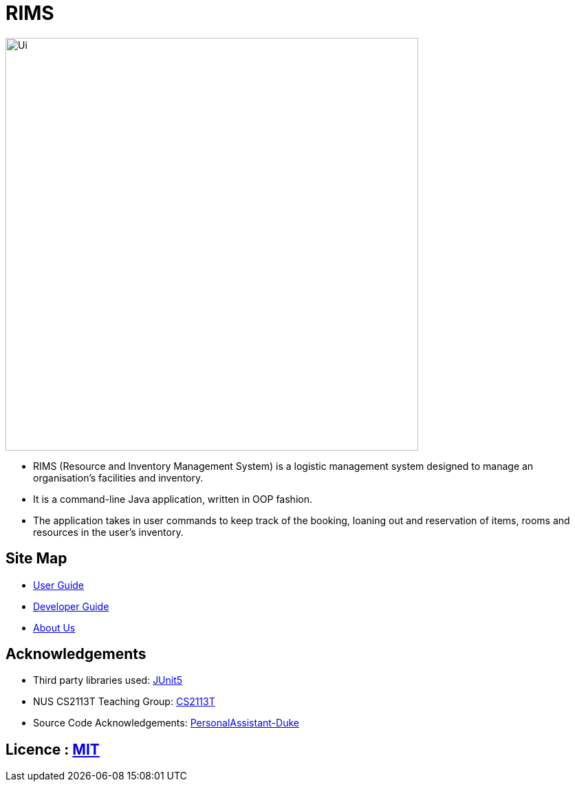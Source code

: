 = RIMS
ifdef::env-github,env-browser[:relfileprefix: docs/]

image::docs/images/Ui.png[width="600"]

* RIMS (Resource and Inventory Management System) is a logistic management system designed to manage an organisation’s facilities and inventory.
* It is a command-line Java application, written in OOP fashion. 
* The application takes in user commands to keep track of the booking, loaning out and reservation of items, rooms and resources in the user's inventory.

== Site Map

* <<UserGuide#, User Guide>>
* <<DeveloperGuide#, Developer Guide>>
* <<AboutUs#, About Us>>

== Acknowledgements

* Third party libraries used: https://github.com/junit-team/junit5[JUnit5]
* NUS CS2113T Teaching Group: https://github.com/nusCS2113-AY1819S2/addressbook-level4[CS2113T]
* Source Code Acknowledgements: https://github.com/nusCS2113-AY1920S1/PersonalAssistant-Duke[PersonalAssistant-Duke]

== Licence : link:LICENSE[MIT]
